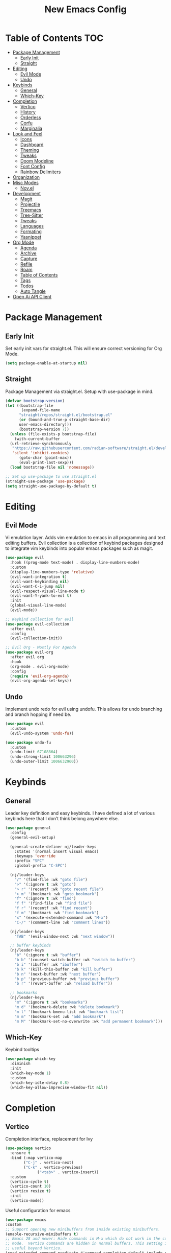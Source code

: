 #+TITLE: New Emacs Config
#+AUTO_TANGLE: t
#+PROPERTY: header-args:emacs-lisp :tangle ./init.el 
#+OPTIONS: toc:2

* Table of Contents :TOC:
- [[#package-management][Package Management]]
  - [[#early-init][Early Init]]
  - [[#straight][Straight]]
- [[#editing][Editing]]
  - [[#evil-mode][Evil Mode]]
  - [[#undo][Undo]]
- [[#keybinds][Keybinds]]
  - [[#general][General]]
  - [[#which-key][Which-Key]]
- [[#completion][Completion]]
  - [[#vertico][Vertico]]
  - [[#history][History]]
  - [[#orderless][Orderless]]
  - [[#corfu][Corfu]]
  - [[#marginalia][Marginalia]]
- [[#look-and-feel][Look and Feel]]
  - [[#icons][Icons]]
  - [[#dashboard][Dashboard]]
  - [[#theming][Theming]]
  - [[#tweaks][Tweaks]]
  - [[#doom-modeline][Doom Modeline]]
  - [[#font-config][Font Config]]
  - [[#rainbow-delimiters][Rainbow Delimiters]]
- [[#organization][Organization]]
- [[#misc-modes][Misc Modes]]
  - [[#novel][Nov.el]]
- [[#development][Development]]
  - [[#magit][Magit]]
  - [[#projectile][Projectile]]
  - [[#treemacs][Treemacs]]
  - [[#tree-sitter][Tree-Sitter]]
  - [[#tweaks-1][Tweaks]]
  - [[#languages][Languages]]
  - [[#formating][Formating]]
  - [[#yasnippet][Yasnippet]]
- [[#org-mode][Org Mode]]
  - [[#agenda][Agenda]]
  - [[#archive][Archive]]
  - [[#capture][Capture]]
  - [[#refile][Refile]]
  - [[#roam][Roam]]
  - [[#table-of-contents][Table of Contents]]
  - [[#tags][Tags]]
  - [[#todos][Todos]]
  - [[#auto-tangle][Auto Tangle]]
- [[#open-ai-api-client][Open Ai API Client]]

* Package Management
** Early Init
Set early init vars for straight.el. This will ensure correct versioning for Org Mode.
#+begin_src emacs-lisp :tangle ./early-init.el
(setq package-enable-at-startup nil)
#+end_src

** Straight
Package Management via straight.el. Setup with use-package in mind.
#+begin_src emacs-lisp
  (defvar bootstrap-version)
  (let ((bootstrap-file
         (expand-file-name
      	"straight/repos/straight.el/bootstrap.el"
    	(or (bound-and-true-p straight-base-dir)
  	    user-emacs-directory)))
        (bootstrap-version 7))
    (unless (file-exists-p bootstrap-file)
      (with-current-buffer
  	(url-retrieve-synchronously
  	 "https://raw.githubusercontent.com/radian-software/straight.el/develop/install.el"
  	 'silent 'inhibit-cookies)
        (goto-char (point-max))
        (eval-print-last-sexp)))
    (load bootstrap-file nil 'nomessage))

  ;; Set up use-package to use straight.el
  (straight-use-package 'use-package)
  (setq straight-use-package-by-default t)
#+end_src


* Editing
** Evil Mode
Vi emulation layer. Adds vim emulation to emacs in all programming and text editing buffers. Evil collection is a collection of keybind packages designed to integrate vim keybinds into popular emacs packages such as magit.
#+begin_src emacs-lisp
  (use-package evil
    :hook ((prog-mode text-mode) . display-line-numbers-mode)
    :custom
    (display-line-numbers-type 'relative)
    (evil-want-integration t)
    (evil-want-keybinding nil)
    (evil-want-C-i-jump nil)
    (evil-respect-visual-line-mode t)
    (evil-want-Y-yank-to-eol t)
    :init
    (global-visual-line-mode)
    (evil-mode))

  ;; Keybind collection for evil
  (use-package evil-collection
    :after evil
    :config
    (evil-collection-init))

  ;; Evil Org - Mostly For Agenda
  (use-package evil-org
    :after evil org
    :hook
    (org-mode . evil-org-mode)
    :config
    (require 'evil-org-agenda)
    (evil-org-agenda-set-keys))
#+end_src

** Undo
Implement undo redo for evil using undofu. This allows for undo branching and branch hopping if need be.
#+begin_src emacs-lisp
  (use-package evil
    :custom
    (evil-undo-system 'undo-fu))

  (use-package undo-fu
    :custom
    (undo-limit 67108864)
    (undo-strong-limit 100663296)
    (undo-outer-limit 1006632960))
#+end_src


* Keybinds
** General
Leader key definition and easy keybinds. I have defined a lot of various keybinds here that I don’t think belong anywhere else.
#+begin_src emacs-lisp
  (use-package general
    :config
    (general-evil-setup)

    (general-create-definer nj/leader-keys
      :states '(normal insert visual emacs)
      :keymaps 'override
      :prefix "SPC"
      :global-prefix "C-SPC")

    (nj/leader-keys
      "/" '(find-file :wk "goto file")
      ">" '(:ignore t :wk "goto")
      "> r" '(recentf :wk "goto recent file")
      "> m" '(bookmark :wk "goto bookmark")
      "f" '(:ignore t :wk "find")
      "f f" '(find-file :wk "find file")
      "f r" '(recentf :wk "find recent")
      "f m" '(bookmark :wk "find bookmark")
      "x" '(execute-extended-command :wk "M-x")
      "C-/" '(comment-line :wk "comment lines"))

    (nj/leader-keys
      "TAB" '(evil-window-next :wk "next window"))

    ;; buffer keybinds
    (nj/leader-keys
      "b" '(:ignore t :wk "buffer")
      "b b" '(counsel-switch-buffer :wk "switch to buffer")
      "b i" '(ibuffer :wk "ibuffer")
      "b k" '(kill-this-buffer :wk "kill buffer")
      "b n" '(next-buffer :wk "next buffer")
      "b p" '(previous-buffer :wk "previous buffer")
      "b r" '(revert-buffer :wk "reload buffer"))

    ;; bookmarks
    (nj/leader-keys
      "m" '(:ignore t :wk "bookmarks")
      "m d" '(bookmark-delete :wk "delete bookmark")
      "m l" '(bookmark-bmenu-list :wk "bookmark list")
      "m m" '(bookmark-set :wk "add bookmark")
      "m M" '(bookmark-set-no-overwrite :wk "add permanent bookmark"))) 
#+end_src

** Which-Key
Keybind tooltips
#+begin_src emacs-lisp
    (use-package which-key
      :diminish
      :init
      (which-key-mode 1)
      :custom
      (which-key-idle-delay 0.8)
      (which-key-allow-imprecise-window-fit nil))
#+end_src


* Completion
** Vertico
Completion interface, replacement for Ivy
#+begin_src emacs-lisp 
  (use-package vertico
    :ensure t
    :bind (:map vertico-map
  	      ("C-j" . vertico-next)
  	      ("C-k" . vertico-previous)
                ("<tab>" . vertico-insert))
    :custom
    (vertico-cycle t)
    (vertico-count 10)
    (vertico resize t)
    :init
    (vertico-mode))
#+end_src

Useful configuration for emacs
#+begin_src emacs-lisp
  (use-package emacs
  :custom
  ;; Support opening new minibuffers from inside existing minibuffers.
  (enable-recursive-minibuffers t)
  ;; Emacs 28 and newer: Hide commands in M-x which do not work in the current
  ;; mode.  Vertico commands are hidden in normal buffers. This setting is
  ;; useful beyond Vertico.
  (read-extended-command-predicate #'command-completion-default-include-p)
  (read-file-name-completion-ignore-case t)
  (read-buffer-completion-ignore-case t)
  (completion-ignore-case t)
  :init
  ;; Add prompt indicator to `completing-read-multiple'.
  ;; We display [CRM<separator>], e.g., [CRM,] if the separator is a comma.
  (defun crm-indicator (args)
    (cons (format "[CRM%s] %s"
                  (replace-regexp-in-string
                   "\\`\\[.*?]\\*\\|\\[.*?]\\*\\'" ""
                   crm-separator)
                  (car args))
          (cdr args)))
  (advice-add #'completing-read-multiple :filter-args #'crm-indicator)

  ;; Do not allow the cursor in the minibuffer prompt
  (setq minibuffer-prompt-properties
        '(read-only t cursor-intangible t face minibuffer-prompt))
  (add-hook 'minibuffer-setup-hook #'cursor-intangible-mode))
#+end_src


** History
#+begin_src emacs-lisp 
  (use-package savehist
    :init (savehist-mode))
#+end_src


** Orderless
Fuzzy completion matching
#+begin_src emacs-lisp 
  (use-package orderless
    :ensure t
    :custom
    (completion-styles '(orderless basic))
    (completion-category-defaults nil)
    (completion-category-overrides '((file (styles basic partial-completion)))))
#+end_src


** Corfu
Completion mechanism designed to work with Vertico
#+begin_src emacs-lisp
  (use-package corfu
    :ensure t
    :custom
    (corfu-cycle t)  ;; Enable cycling for `corfu-next' and `corfu-previous'.
    (corfu-auto t)  ;; Enable auto completion.
    (corfu-auto-prefix 2)
    (corfu-auto-delay 0)
    :bind (:map corfu-map
            ("TAB" . corfu-next)
            ([tab] . corfu-next)
            ("S-TAB" . corfu-previous)
            ([backtab] . corfu-previous))
    :init
    (global-corfu-mode)
    (corfu-history-mode))

  (use-package emacs
    :custom
    (tab-always-indent 'complete))

  (use-package dabbrev
    ;; Swap M-/ and C-M-/
    :bind (("M-/" . dabbrev-completion)
           ("C-M-/" . dabbrev-expand))
    :config
    (add-to-list 'dabbrev-ignored-buffer-regexps "\\` ")
    (add-to-list 'dabbrev-ignored-buffer-modes 'doc-view-mode)
    (add-to-list 'dabbrev-ignored-buffer-modes 'pdf-view-mode)
    (add-to-list 'dabbrev-ignored-buffer-modes 'tags-table-mode))
#+end_src


** Marginalia
Allows for more information for vertico buffers
#+begin_src emacs-lisp 
  (use-package marginalia
    :after vertico
    :ensure t
    :custom 
    (marginalia-align 'right)
    (marginalia-annotators '(marginalia-annotators-heavy marginalia-annotators-light nil))
    :init
    (marginalia-mode))
#+end_src


* Look and Feel
** Icons
Icon Support. Use nerd icons for maximum terminal goodness!!!
#+begin_src emacs-lisp
  (use-package nerd-icons)

  (use-package nerd-icons-completion
    :config
    (nerd-icons-completion-mode))

  (use-package nerd-icons-dired
    :hook (dired-mode . nerd-icons-dired-mode))
#+end_src

#+end_src


** Dashboard
Main landing page. Works great with other packages like recentf, org agenda, and projectile. Supplies shortcuts to recent and popular files.
#+begin_src emacs-lisp
  (use-package dashboard
    :ensure t
    :config
    (dashboard-setup-startup-hook)
    :custom
    (initial-buffer-choice (lambda () (get-buffer-create dashboard-buffer-name))) ;; open dashboard for emacs clients
    (dashboard-center-content t)
    (dashboard-vertically-center-content t)
    (dashboard-items '((recents . 8)
  		     (bookmarks . 5)
  		     (projects . 5)
  		     (agenda . 5)))
    (dashboard-navigation-cycle t) ;; cycle through nav headers
    ;; dashboard icons
    (dashboard-display-icons-p t)
    (dashboard-icon-type 'nerd-icons)
    (dashboard-set-heading-icons t)
    (dashboard-set-file-icons t)
    (dashboard-projects-backend 'projectile)
    )
#+end_src


** Theming
via doom
#+begin_src emacs-lisp
  (use-package doom-themes
    :config
    (load-theme 'doom-tokyo-night t))
#+end_src


** Tweaks
#+begin_src emacs-lisp
  (use-package emacs
    :init
    (menu-bar-mode -1)
    (tool-bar-mode -1)
    (scroll-bar-mode -1)
    :custom
    (scroll-margin 6)
    (scroll-conservatively 40)
    (inhibit-startup-message t))
#+end_src


** Doom Modeline
Better looking modeline. The modeline is the bottom bar of emacs and really determines the look and feel of your Emacs setup. There is also a powerline port that is popular as well.
#+begin_src emacs-lisp
  (use-package doom-modeline
    :custom
    (doom-modeline-total-line-number t)
    :init
    (doom-modeline-mode 1))
#+end_src


** Font Config
Font config. I am using Fira Code mostly for ligature support, but I recently discovered that there is no italic variant of the font to apply to comments. Standard ligature.el setup here as well.
#+begin_src emacs-lisp
  (use-package emacs
    :config
    (set-face-attribute 'default nil :font "FiraCode Nerd Font" :height 120))

  ;; ligature support
  (use-package ligature
    :config  ;; Enable the "www" ligature in every possible major mode
    (ligature-set-ligatures 't '("www"))
    ;; Enable all Cascadia Code ligatures in programming modes
    (ligature-set-ligatures 'prog-mode '("|||>" "<|||" "<==>" "<!--" "####" "~~>" "***" "||=" "||>"
                                       ":::" "::=" "=:=" "===" "==>" "=!=" "=>>" "=<<" "=/=" "!=="
                                       "!!." ">=>" ">>=" ">>>" ">>-" ">->" "->>" "-->" "---" "-<<"
                                       "<~~" "<~>" "<*>" "<||" "<|>" "<$>" "<==" "<=>" "<=<" "<->"
                                       "<--" "<-<" "<<=" "<<-" "<<<" "<+>" "</>" "###" "#_(" "..<"
                                       "..." "+++" "/==" "///" "_|_" "www" "&&" "^=" "~~" "~@" "~="
                                       "~>" "~-" "**" "*>" "*/" "||" "|}" "|]" "|=" "|>" "|-" "{|"
                                       "[|" "]#" "::" ":=" ":>" ":<" "$>" "==" "=>" "!=" "!!" ">:"
                                       ">=" ">>" ">-" "-~" "-|" "->" "--" "-<" "<~" "<*" "<|" "<:"
                                       "<$" "<=" "<>" "<-" "<<" "<+" "</" "#{" "#[" "#:" "#=" "#!"
                                       "##" "#(" "#?" "#_" "%%" ".=" ".-" ".." ".?" "+>" "++" "?:"
                                       "?=" "?." "??" ";;" "/*" "/=" "/>" "//" "__" "~~" "(*" "*)"
                                       "\\\\" "://"))
    (global-ligature-mode))
#+end_src


** Rainbow Delimiters
Applies rainbow effect to delimiters and groups to sort out nesting errors. This is especially useful when working in lisp-like languages.
#+begin_src emacs-lisp
  (use-package rainbow-delimiters
    :hook (prog-mode . rainbow-delimiters-mode))
#+end_src


* Organization
#+begin_src emacs-lisp
  (use-package recentf
    :init
    (recentf-mode 1))
#+end_src


* Misc Modes
#+begin_src emacs-lisp
  (use-package emacs
    :config
    (save-place-mode 1)
    (global-auto-revert-mode 1) ;; Revert buffers if file is edited outside of emacs instance
    :custom
    (backup-directory-alist `(("." . "~/.temp"))
          backup-by-copying t))
#+end_src
** Nov.el
A mode for reading epubs. Rendering can be modified.
#+begin_src emacs-lisp
  (use-package nov
    :after org) ;; required to maintain single org version
#+end_src


* Development
** Magit
Git wrapper/client/porcelain for Emacs. Works great with evil-collection.
#+begin_src emacs-lisp
  (use-package magit
    :config
    (nj/leader-keys
      "g" '(:ignore t :wk "git")
      "g s" '(magit-status :wk "magit status")))
#+end_src


** Projectile
Tool for project management. Used to grep projects, find files in projects, and much more. I am only scratching the surface here.
#+begin_src emacs-lisp
  (use-package project) ;; needed for fix with eglot
    
  (use-package projectile
    :diminish
    :config (projectile-mode 1)
    (nj/leader-keys ;; keybinds
      "p" '(projectile-command-map :wk "projectile"))
    (setq projectile-project-search-path '("~/projects/")))

  (use-package rg) ;; ripgrep for use with projectile
#+end_src


** Treemacs
Directory tree view, akin to vscode
#+begin_src emacs-lisp
  (use-package treemacs)
  (use-package treemacs-evil)
  (use-package treemacs-nerd-icons
    :config
    (treemacs-load-theme "nerd-icons"))
#+end_src

** Tree-Sitter
Excellent tool for parsing grammars. Built into emacs, used for syntax highlighting and extensible language modes.
#+begin_src emacs-lisp
  (use-package tree-sitter
    :ensure t
    :hook
    (tree-sitter-after-on-hook . tree-sitter-hl-mode)
    :init
    (global-tree-sitter-mode))
  ;; install langs
  (use-package tree-sitter-langs
    :ensure t)
#+end_src


** Tweaks
#+begin_src emacs-lisp
  (use-package emacs
    :hook
    (prog-mode . electric-pair-mode)
    (prog-mode . electric-quote-mode))
#+end_src


** Languages
*** EMCA
#+begin_src emacs-lisp
  (use-package tree-sitter
    :mode
    ("\\.ts\\'" . typescript-ts-mode)
    ("\\.tsx\\'" . tsx-ts-mode)
    ("\\.js\\'" . js-ts-mode)
    ("\\.jsx\\'" . tsx-ts-mode))

  ;; (use-package eglot
  ;;   :hook
  ;;   (tsx-ts-mode . eglot-ensure)
  ;;   (typescript-ts-mode . eglot-ensure))
#+end_src

**** Deno
Enable deno lsp with eglot; taken from deno documentation
#+begin_src emacs-lisp
  (use-package eglot
    :config
    (add-to-list 'eglot-server-programs '((js-ts-mode typescript-ts-mode) . (eglot-deno "deno" "lsp")))

    (defclass eglot-deno (eglot-lsp-server) ()
      :documentation "A custom class for deno lsp.")

    (cl-defmethod eglot-initialization-options ((server eglot-deno))
      "Passes through required deno initialization options"
      (list :enable t
	    :lint t)))
#+end_src


*** Nix
Use nix tree sitter mode, as well as setup nil, a Language Server for Nix.
#+begin_src emacs-lisp
  (use-package nix-ts-mode
    :mode "\\.nix\\'")

  (use-package eglot
    :config
    (add-to-list 'eglot-server-programs '(nix-ts-mode . ("nil")))
    :hook
    (nix-ts-mode . eglot-ensure))
#+end_src


** Formating
Alpheleia is a package designed to hook into multiple code formating tools such as Prettier. It executes bash scripts to launch the formatters, so make sure they are properly installed and in the PATH.
#+begin_src emacs-lisp
  (use-package apheleia
    :init
    (setq-default indent-tabs-mode nil)
    (apheleia-global-mode +1))
#+end_src


** Yasnippet
Snippet manager for emacs
#+begin_src emacs-lisp
  (use-package yasnippet
    :config
    (add-to-list 'yas-snippet-dirs "~/.emacs.d/snippets"))
#+end_src


* Org Mode
The ever powerful
#+begin_src emacs-lisp
  (use-package org
    :hook (org-mode . org-indent-mode)
    :config
    (require 'org-tempo)
    (nj/leader-keys
      "o" '(:ignore t :wk "org")
      "o e" '(org-edit-special :wk "edit")))

  (use-package org-modern
    :hook (org-mode . org-modern-mode)
    :custom
    (org-modern-todo nil)
    (org-modern-tag nil)
    (org-modern-timestamp nil)
    (org-modern-star 'replace))
#+end_src

** [[https://orgmode.org/manual/Agenda-Views.html][Agenda]]
Org agenda provides a quick and extensible way to view your scheduled task. It can be configured with custom commands or even extended via a query language like org-ql. Tagging comes in useful here.
#+begin_src emacs-lisp
  (use-package org
    :config
    (nj/leader-keys
      "o a" '(org-agenda :wk "agenda"))
    :custom
    (org-agenda-files (directory-files-recursively org-directory "\.org$"))
    (org-agenda-custom-commands
     '(("p" "Planning"
        ((tags-todo "+@planning"
                    ((org-agenda-overriding-header "Planning Tasks")))
         (tags-todo "-{.*}"
                    ((org-agenda-overriding-header "Untagged Tasks")))))

       ("i" "Inbox"
        ((todo ""
               ((org-agenda-files '("~/org/inbox.org"))
                (org-agenda-overriding-header "Unprocessed Inbox Items")))))

       ("P" "Projects"
        ((todo ""
        ((org-agenda-files (directory-files-recursively "~/org/projects" "\.org$")
                           ((org-agenda-overriding-header "Projects")))))))

       ("N" "Search" search ""))))
#+end_src


** Archive
Setup a global archive for completed agenda tasks. This has the benefit of being 
#+begin_src emacs-lisp
    (use-package org
      :config
      (nj/leader-keys
        "o x" '(:ignore t :wk "archive")
        "o x a" '(org-archive-subtree-default :wk "archive default"))
      :custom
      (org-archive-location "~/org/archive.org::* %s"))
#+end_src


** [[https://orgmode.org/manual/Capture.html][Capture]]
Captures provide an easy way of intelligently capturing thoughts, tasks, references, and more. Custom capture templates are an awesome way to leverage org, you can find plenty of examples on the Org Mode Wiki.
#+begin_src emacs-lisp
  (use-package org
    :config
    (nj/leader-keys
      "o c" '(org-capture :wk "capture"))
    :custom
    (org-capture-templates
     '(("t" "Task Entries")
       ("tq" "Quick Task" entry
        (file+olp+datetree "inbox.org")
        "* TODO %^{Task}\n%?")
       ("tr" "Reference Task" entry
        (file+olp+datetree "inbox.org")
        "* TODO %^{Task}\n%A\n%?")

       ("c" "Contact Info")
       ("cF" "Family" entry
        (file+headline "life/contacts.org" "Family")
        "* %^{Name SURNAME}\n :PROPERTIES:\n :RELATIONSHIP: %^{Relationship}\n :PHONE: %^{Number}\n :EMAIL: %^{Email}\n :BORN: %^{Birthday}t\n :END:\n%?")
       )))
#+end_src


** Refile
Refiling allows easy migration of any Org item to a specific header.
#+begin_src emacs-lisp
  (use-package org
    :custom
    (org-refile-targets '((org-agenda-files :maxlevel . 3)))
    :config
    (nj/leader-keys
      "o r" '(:ignore t :wk "refile")
      "o r f" '(org-refile :wk "refile")
      "o r c" '(org-refile-copy :wk "refile copy")
      ))
#+end_src

*** Refile Customization
#+begin_src emacs-lisp

#+end_src


** Roam
#+begin_src emacs-lisp
  (use-package org-roam
    :ensure t
    :custom
    (org-roam-directory "~/org/notes")
    :config
    (nj/leader-keys
      "o n" '(:ignore t :wk "org note")
      "o n f" '(org-roam-node-find :wk "org note find")
      "o n i" '(org-roam-node-insert :wk "org note insert")
      )
    (org-roam-setup))

  (use-package org-roam-ui)
#+end_src


** Table of Contents
#+begin_src emacs-lisp
  (use-package toc-org
    :commands toc-org-enable
    :hook (org-mode . toc-org-enable))
#+end_src

** Tags
Tags are a great way to sort headings, but more applicably todos, by type to quickly poll for them in an agenda view. Common tags can be a defined and easily applied on any Org Item by using org-set-tag-command and the defined hotkey.
#+begin_src emacs-lisp
  (use-package org
    :config
    (nj/leader-keys
      "o q" '(org-set-tags-command :wk "set tags"))
    :custom
    (org-tag-alist
     '(
       ;; Settings
       ("@home" . ?H)
       ("@work" . ?W)
       ("@car" . ?A)

       ;; Devices
       ("@computer" . ?C)
       ("@phone" . ?P)
       ("@server" . ?S)

       ;; Task Types
       ("@planning" . ?p)
       ("@development" . ?d)
       ("@errands" . ?r)
       ("@service" . ?s)
       ("@creative" . ?c)

       ;; Events
       ("@birthday" . ?B)
       ("@wedding" . ?W)
       ("@anniversary" . ?V)
       )))
#+end_src


** [[https://orgmode.org/manual/TODO-Extensions.html][Todos]]
Todos can be defined with custom states using org todo keywords, the pipe delimiter seperates TODO type tasks from DONE type ones. You can also assign hotkeys to todo types as well, which will change the functionality from cycling to direct toggling.
#+begin_src emacs-lisp
    (use-package org
      :config
      (nj/leader-keys
        "o t" '(org-todo :wk "todo"))
      :custom
      (org-todo-keywords '((sequence "TODO(t)" "ACTIVE(a)" "WAITING(w)" "|" "DONE(d)")))
      (org-log-done 'time))
#+end_src


** Auto Tangle
Allows for any literate programming projects to auto tangle all source blocks on save.
To have an org mode buffer tangle at save, you must define auto_tangle: t in the header args. This can come back to bite you, as sometimes saving my commit a mistake unknowingly.
#+begin_src emacs-lisp
  (use-package org-auto-tangle
    :defer t
    :hook (org-mode . org-auto-tangle-mode))
#+end_src


* Open Ai API Client
Client for OpenAI. Major credit to [[https://gist.github.com/Gavinok/a18e0b2dac74e4ae67df35e45a170f7f][Gavin Freeborn]].
#+begin_src emacs-lisp :tangle ./openai.el
  (require 'seq)
  (eval-when-compile
    (require 'cl-lib)
    (require 'subr-x)
    (require 'env)
    (require 'json))

  (defvar openai-buffer "*OpenAI*"
    "Buffer used for OpenAI Responses")

  (defvar openai-model "mistral-small-latest"
    "Buffer used for OpenAI Responses")

  (define-error 'openai-response-error "Response error for OpenAi Package")
  (define-error 'openai-parsing-error "Error parsing response from OpenAi")

    ;;;###autoload
  (defun openai-prompt (prompt callback)
    "Query OpenAI with PROMPT and pass PROMPT and RESPONSE into CALLBACK"
    (interactive (list (read-string "Prompt OpenAI with: ")
                       (lambda (prompt response)
                         (openai-simulate-chat prompt response))))
    (openai--request prompt callback))

  (defun openai--extract-from-query (response)
    "Extract the meat and potatoes from and OpenAI RESPONSE Query"
    (condition-case err
        (let* ((choices (assoc-default 'choices response))
               (first-choice (seq-first choices))
               (message (assoc-default 'message first-choice))
               (content (assoc-default 'content message)))
          (string-trim content)
          content) ;; return content
      (error
       (signal 'openai-parsing-error err))))

  (defun openai--parse-and-handle-response (status prompt callback)
    "Parse the JSON response from the OpenAI API. Ingore STATUS and pass the RESULT and PROMPT to CALLBACK"
    (ignore status)
    (goto-char 0)
    (re-search-forward "^$")
    (let ((json-response (buffer-substring-no-properties (point) (point-max))))
      (condition-case err
          (let ((parsed-response (json-read-from-string json-response)))
            (funcall callback prompt (openai--extract-from-query parsed-response))) ;; return parsed-response
        (error
         (message "JSON Parsing Error: %s" (error-message-string err))))))

  (defun openai--request (prompt callback)
    "Make async request to OpenAI client using PROMPT. The RESPONSE is then parsed for content and handled in CALLBACK."
    (let* ((api-key (getenv "OPENAI_API_KEY"))
           (url-request-method (encode-coding-string "POST" 'us-ascii))
           (url-request-extra-headers `(("Content-Type" . "application/json")
                  		      	      ("Authorization" . ,(format "Bearer %s" api-key))))
           (url-request-data (json-encode
                              `((model . ,openai-model)
                                (messages . [((role . "user") (content . ,prompt))])
                                (max_tokens . 1000) ; You can adjust this as needed
                                (temperature . 0))))) ; Adjusted temperature value
      (cl-assert (not (string= "" api-key))
                 t
                 "Current contents of the environmental variable OPENAI_API_KEY
                  are '%s' which is not an appropriate OpenAI token please ensure
                  you have the correctly set the OPENAI_API_KEY variable"
                 api-key)
      (url-retrieve
       "https://api.mistral.ai/v1/chat/completions"
       'openai--parse-and-handle-response (list prompt callback))))

  (defun openai-simulate-chat (prompt response)
    "Simulates OpenAI Chat Style in dedicated buffer."
    (let ((buf (get-buffer-create openai-buffer)))
      (with-current-buffer buf
        (goto-char (point-max)) ;; goto end of buffer
        (insert "User: " prompt "\n\n" openai-model ": " response "\n\n")
        (help-mode)
        (setq buffer-read-only nil))
      (display-buffer buf)))

  (defvar openai-mode-font-lock-keywords
    '(("\\bUser:\\b"
       (0 'font-lock-bold-face t)
       (1 'font-lock-keyword-face t))
      ("\\bResponse:\\b"
       (0 'font-lock-bold-face t)
       (1 'font-lock-keyword-face t))))

  (defvar openai-mode-map
    (let ((map (make-sparse-keymap)))
      (define-key map (kdb "q") 'delete-window
                  map)))

  (define-derived-mode openai-mode help-mode "OpenAI Mode"
    "Mode for handling OpenAI responses.")

  (provide 'openai)
#+end_src

#+begin_src emacs-lisp 
  (add-to-list 'load-path "~/nix/homeManagerModules/emacs/config/")
  (require 'openai)
  (setenv "OPENAI_API_KEY" "36w5pX1w0J9aaslnofhIb2SMfu9ZjM04")
#+end_src




